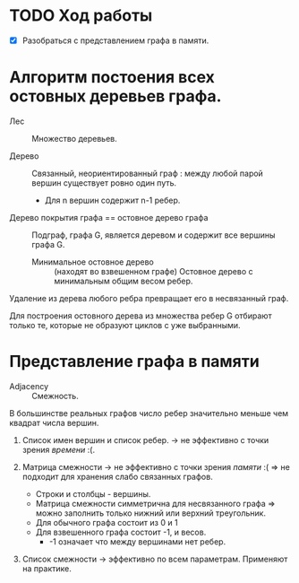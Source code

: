 * TODO Ход работы

- [X] Разобраться с представлением графа в памяти.


* Алгоритм постоения всех остовных деревьев графа.

- Лес :: Множество деревьев.

- Дерево :: Связанный, неориентированный граф : между любой парой вершин существует ровно один путь.
  + Для n вершин содержит n-1 ребер.

- Дерево покрытия графа == остовное дерево графа :: Подграф, графа G, является деревом и содержит все вершины графа G.
  + Минимальное остовное дерево :: (находят во взвешенном графе) Остовное дерево с минимальным общим весом ребер.

Удаление из дерева любого ребра превращает его в несвязанный граф.

Для построения остовного дерева из множества ребер G отбирают только те, которые не образуют циклов с уже выбранными.

* Представление графа в памяти

- Adjacency :: Смежность.

В большинстве реальных графов число ребер значительно меньше чем квадрат числа вершин.

1. Список имен вершин и список ребер. -> не эффективно с точки зрения /времени/ :(.

2. Матрица смежности -> не эффективно с точки зрения /памяти/ :( => не подходит для хранения слабо связанных графов.
   + Строки и столбцы - вершины.
   + Матрица смежности симметрична для несвязанного графа => можно заполнить только нижний или верхний треугольник.
   + Для обычного графа состоит из 0 и 1
   + Для взвешенного графа состоит -1, и весов.
     * -1 означает что между вершинами нет ребер.

3. Список смежности -> эффективно по всем параметрам. Применяют на практике.
